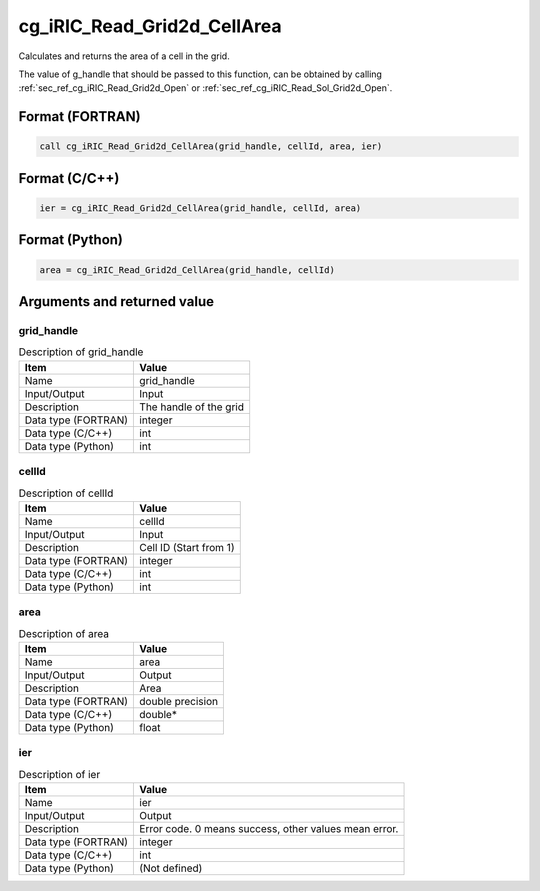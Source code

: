 .. _sec_ref_cg_iRIC_Read_Grid2d_CellArea:

cg_iRIC_Read_Grid2d_CellArea
============================

Calculates and returns the area of a cell in the grid.

The value of g_handle that should be passed to this function, can be obtained by calling :ref:`sec_ref_cg_iRIC_Read_Grid2d_Open` or :ref:`sec_ref_cg_iRIC_Read_Sol_Grid2d_Open`.

Format (FORTRAN)
-----------------

.. code-block:: fortran

   call cg_iRIC_Read_Grid2d_CellArea(grid_handle, cellId, area, ier)

Format (C/C++)
-----------------

.. code-block:: c

   ier = cg_iRIC_Read_Grid2d_CellArea(grid_handle, cellId, area)

Format (Python)
-----------------

.. code-block:: python

   area = cg_iRIC_Read_Grid2d_CellArea(grid_handle, cellId)

Arguments and returned value
-------------------------------

grid_handle
~~~~~~~~~~~

.. list-table:: Description of grid_handle
   :header-rows: 1

   * - Item
     - Value
   * - Name
     - grid_handle
   * - Input/Output
     - Input

   * - Description
     - The handle of the grid
   * - Data type (FORTRAN)
     - integer
   * - Data type (C/C++)
     - int
   * - Data type (Python)
     - int

cellId
~~~~~~

.. list-table:: Description of cellId
   :header-rows: 1

   * - Item
     - Value
   * - Name
     - cellId
   * - Input/Output
     - Input

   * - Description
     - Cell ID (Start from 1)
   * - Data type (FORTRAN)
     - integer
   * - Data type (C/C++)
     - int
   * - Data type (Python)
     - int

area
~~~~

.. list-table:: Description of area
   :header-rows: 1

   * - Item
     - Value
   * - Name
     - area
   * - Input/Output
     - Output

   * - Description
     - Area
   * - Data type (FORTRAN)
     - double precision
   * - Data type (C/C++)
     - double*
   * - Data type (Python)
     - float

ier
~~~

.. list-table:: Description of ier
   :header-rows: 1

   * - Item
     - Value
   * - Name
     - ier
   * - Input/Output
     - Output

   * - Description
     - Error code. 0 means success, other values mean error.
   * - Data type (FORTRAN)
     - integer
   * - Data type (C/C++)
     - int
   * - Data type (Python)
     - (Not defined)

